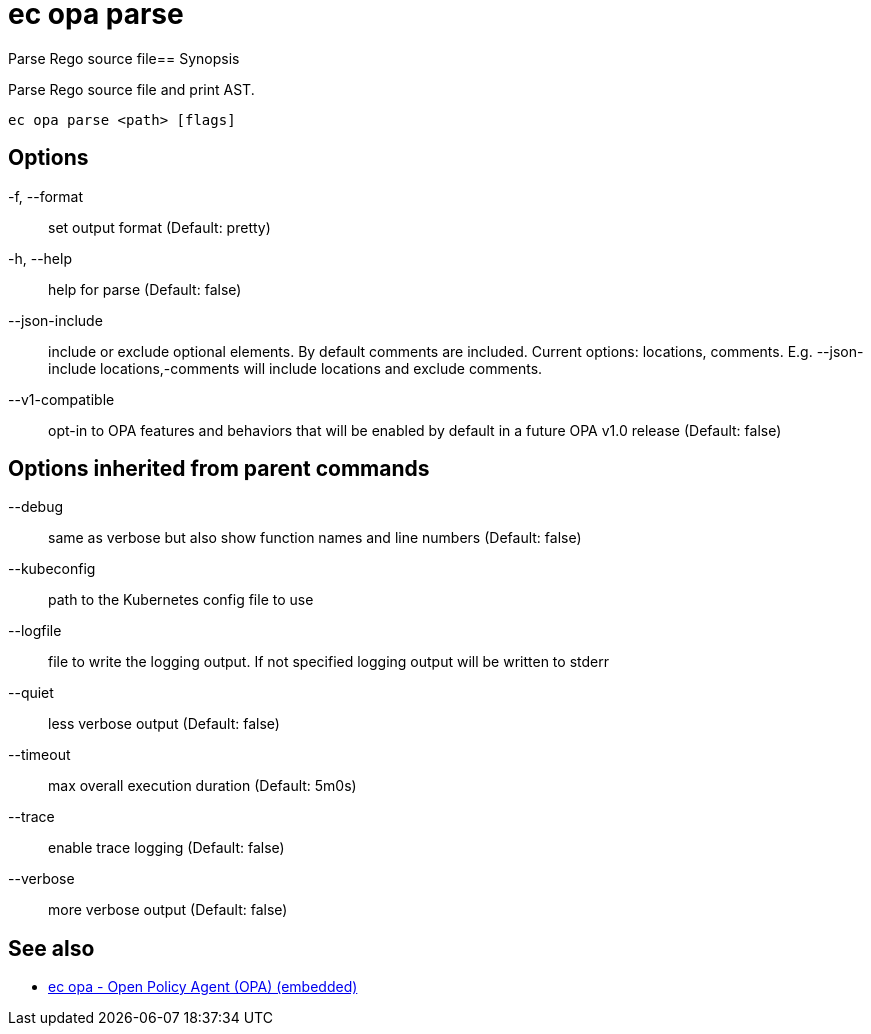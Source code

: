 = ec opa parse

Parse Rego source file== Synopsis

Parse Rego source file and print AST.
[source,shell]
----
ec opa parse <path> [flags]
----
== Options

-f, --format:: set output format (Default: pretty)
-h, --help:: help for parse (Default: false)
--json-include:: include or exclude optional elements. By default comments are included. Current options: locations, comments. E.g. --json-include locations,-comments will include locations and exclude comments.
--v1-compatible:: opt-in to OPA features and behaviors that will be enabled by default in a future OPA v1.0 release (Default: false)

== Options inherited from parent commands

--debug:: same as verbose but also show function names and line numbers (Default: false)
--kubeconfig:: path to the Kubernetes config file to use
--logfile:: file to write the logging output. If not specified logging output will be written to stderr
--quiet:: less verbose output (Default: false)
--timeout:: max overall execution duration (Default: 5m0s)
--trace:: enable trace logging (Default: false)
--verbose:: more verbose output (Default: false)

== See also

 * xref:ec_opa.adoc[ec opa - Open Policy Agent (OPA) (embedded)]
